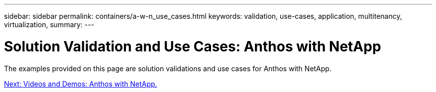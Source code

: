 ---
sidebar: sidebar
permalink: containers/a-w-n_use_cases.html
keywords: validation, use-cases, application, multitenancy, virtualization,
summary:
---

= Solution Validation and Use Cases: Anthos with NetApp
:hardbreaks:
:nofooter:
:icons: font
:linkattrs:
:imagesdir: ./../../media/

//
// This file was created with NDAC Version 0.9 (June 4, 2020)
//
// 2020-06-25 14:31:33.563897
//


The examples provided on this page are solution validations and use cases for Anthos with NetApp.

link:a-w-n_videos_and_demos.html[Next: Videos and Demos: Anthos with NetApp.]
